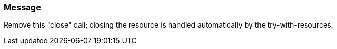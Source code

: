 === Message

Remove this "close" call; closing the resource is handled automatically by the try-with-resources.

